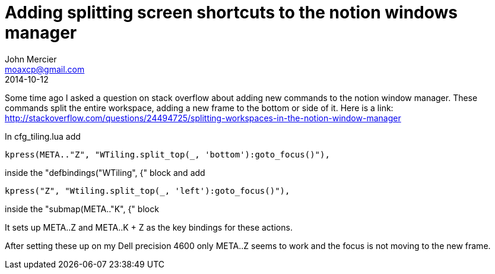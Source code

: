 = Adding splitting screen shortcuts to the notion windows manager
John Mercier <moaxcp@gmail.com>
2014-10-12
:jbake-type: post
:jbake-status: published
Some time ago I asked a question on stack overflow about adding new commands to the notion window manager. These
commands split the entire workspace, adding a new frame to the bottom or side of it. Here is a link:
http://stackoverflow.com/questions/24494725/splitting-workspaces-in-the-notion-window-manager

In cfg_tiling.lua add

----
kpress(META.."Z", "WTiling.split_top(_, 'bottom'):goto_focus()"),
----

inside the "defbindings("WTiling", {" block and add

----
kpress("Z", "Wtiling.split_top(_, 'left'):goto_focus()"),
----

inside the "submap(META.."K", {" block

It sets up META..Z and META..K + Z as the key bindings for these actions.

After setting these up on my Dell precision 4600 only META..Z seems to work and the focus is not moving to the new
frame.